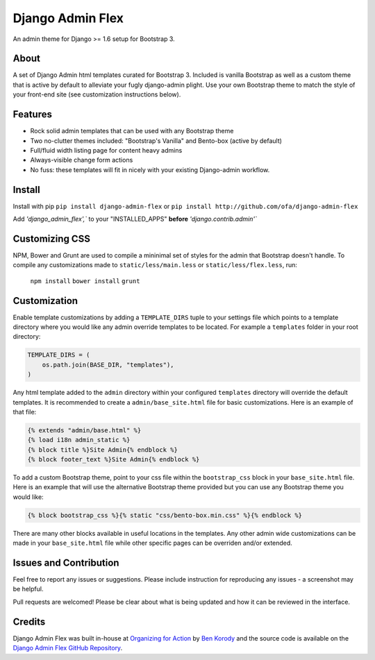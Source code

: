 *****************
Django Admin Flex
*****************

An admin theme for Django >= 1.6 setup for Bootstrap 3.

About
=====

A set of Django Admin html templates curated for Bootstrap 3. Included is vanilla Bootstrap as well as a custom theme that is active by default to alleviate your fugly django-admin plight. Use your own Bootstrap theme to match the style of your front-end site (see customization instructions below).

Features
========

* Rock solid admin templates that can be used with any Bootstrap theme
* Two no-clutter themes included: "Bootstrap's Vanilla" and Bento-box (active by default)
* Full/fluid width listing page for content heavy admins
* Always-visible change form actions
* No fuss: these templates will fit in nicely with your existing Django-admin workflow.

Install
=======

Install with pip ``pip install django-admin-flex`` or ``pip install http://github.com/ofa/django-admin-flex``

Add `'django_admin_flex',`` to your "INSTALLED_APPS" **before** `'django.contrib.admin'``

Customizing CSS
===============

NPM, Bower and Grunt are used to compile a mininimal set of styles for the admin that Bootstrap doesn't handle. To compile any customizations made to ``static/less/main.less`` or ``static/less/flex.less``, run:

  ``npm install``
  ``bower install``
  ``grunt``

Customization
=============

Enable template customizations by adding a ``TEMPLATE_DIRS`` tuple to your settings file which points to a template directory where you would like any admin override templates to be located. For example a ``templates`` folder in your root directory:

.. code-block:: python

    TEMPLATE_DIRS = (
        os.path.join(BASE_DIR, "templates"),
    )

Any html template added to the ``admin`` directory within your configured ``templates`` directory will override the default templates. It is recommended to create a ``admin/base_site.html`` file for basic customizations. Here is an example of that file:

.. code-block:: html

    {% extends "admin/base.html" %}
    {% load i18n admin_static %}
    {% block title %}Site Admin{% endblock %}
    {% block footer_text %}Site Admin{% endblock %}

To add a custom Bootstrap theme, point to your css file within the ``bootstrap_css`` block in your ``base_site.html`` file. Here is an example that will use the alternative Bootstrap theme provided but you can use any Bootstrap theme you would like:

.. code-block:: html

    {% block bootstrap_css %}{% static "css/bento-box.min.css" %}{% endblock %}

There are many other blocks available in useful locations in the templates. Any other admin wide customizations can be made in your ``base_site.html`` file while other specific pages can be overriden and/or extended.

Issues and Contribution
=======================

Feel free to report any issues or suggestions. Please include instruction for reproducing any issues - a screenshot may be helpful.

Pull requests are welcomed! Please be clear about what is being updated and how it can be reviewed in the interface.

Credits
=======

Django Admin Flex was built in-house at `Organizing for Action`_ by `Ben Korody`_ and the source code is available on the `Django Admin Flex GitHub Repository`_.

.. _Organizing for Action: https://www.barackobama.com/
.. _Ben Korody: http://benkorody.com/
.. _Django Admin Flex GitHub Repository: https://github.com/ofa/django-admin-flex
